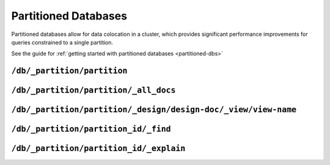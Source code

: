 .. Licensed under the Apache License, Version 2.0 (the "License"); you may not
.. use this file except in compliance with the License. You may obtain a copy of
.. the License at
..
..   http://www.apache.org/licenses/LICENSE-2.0
..
.. Unless required by applicable law or agreed to in writing, software
.. distributed under the License is distributed on an "AS IS" BASIS, WITHOUT
.. WARRANTIES OR CONDITIONS OF ANY KIND, either express or implied. See the
.. License for the specific language governing permissions and limitations under
.. the License.

.. _api/partioned-dbs:

=====================
Partitioned Databases
=====================

Partitioned databases allow for data colocation in a cluster, which provides
significant performance improvements for queries constrained to a single
partition.

See the guide for
:ref:`getting started with partitioned databases <partitioned-dbs>`

``/db/_partition/partition``
============================

.. http:get:: /{db}/_partition/{partition}
    :synopsis: Returns document and size info for the given partition

    This endpoint returns information describing the provided partition.
    It includes document and deleted document counts along with external
    and active data sizes.

    :code 200: Request completed successfully

    **Request**:

    .. code-block:: http

        GET /db/_partition/foo HTTP/1.1
        Accept: application/json
        Host: localhost:5984

    **Response**:

    .. code-block:: http

        HTTP/1.1 200 OK
        Cache-Control: must-revalidate
        Content-Length: 119
        Content-Type: application/json
        Date: Thu, 24 Jan 2019 17:19:59 GMT
        Server: CouchDB/2.3.0-a1e11cea9 (Erlang OTP/21)

        {
          "db_name": "my_new_db",
          "doc_count": 1,
          "doc_del_count": 0,
          "partition": "sensor-260",
          "sizes": {
            "active": 244,
            "external": 347
          }
        }

``/db/_partition/partition/_all_docs``
======================================

.. http:get:: /{db}/_partition/{partition}/_all_docs
    :synopsis: Return all docs in the specified partition

    :param db: Database name
    :param partition: Partition name

    This endpoint is a convenience endpoint for automatically setting
    bounds on the provided partition range. Similar results can be had
    by using the global ``/db/_all_docs`` endpoint with appropriately
    configured values for ``start_key`` and ``end_key``.

    Refer to the :ref:`view endpoint <api/ddoc/view>` documentation for
    a complete description of the available query parameters and the format
    of the returned data.

    **Request**:

    .. code-block:: http

        GET /db/_partition/sensor-260/_all_docs HTTP/1.1
        Accept: application/json
        Host: localhost:5984

    **Response**:

    .. code-block:: http

        HTTP/1.1 200 OK
        Cache-Control: must-revalidate
        Content-Type: application/json
        Date: Sat, 10 Aug 2013 16:22:56 GMT
        ETag: "1W2DJUZFZSZD9K78UFA3GZWB4"
        Server: CouchDB (Erlang/OTP)
        Transfer-Encoding: chunked

        {
          "offset": 0,
          "rows": [
            {
              "id": "sensor-260:sensor-reading-ca33c748-2d2c-4ed1-8abf-1bca4d9d03cf",
              "key": "sensor-260:sensor-reading-ca33c748-2d2c-4ed1-8abf-1bca4d9d03cf",
              "value": {
                "rev": "1-05ed6f7abf84250e213fcb847387f6f5"
              }
            }
          ],
          "total_rows": 1
        }

.. _api/partitioned/views:

``/db/_partition/partition/_design/design-doc/_view/view-name``
===============================================================

.. http:get:: /{db}/_partition/{partition}/_design/{ddoc}/_view/{view}
    :synopsis: Execute a partitioned query

    :param db: Database name
    :param partition: Partition name
    :param ddoc: Design document id
    :param view: View name

    This endpoint is responsible for executing a partitioned query. The
    returned view result will only contain rows with the specified
    partition name.

    Refer to the :ref:`view endpoint <api/ddoc/view>` documentation for
    a complete description of the available query parameters and the format
    of the returned data.

    .. code-block:: http

        GET /db/_partition/sensor-260/_design/sensor-readings/_view/by_sensor HTTP/1.1
        Accept: application/json
        Host: localhost:5984

    **Response**:

    .. code-block:: http

        HTTP/1.1 200 OK
        Cache-Control: must-revalidate
        Content-Type: application/json
        Date: Wed, 21 Aug 2013 09:12:06 GMT
        ETag: "2FOLSBSW4O6WB798XU4AQYA9B"
        Server: CouchDB (Erlang/OTP)
        Transfer-Encoding: chunked

        {
          "offset": 0,
          "rows": [
            {
              "id": "sensor-260:sensor-reading-ca33c748-2d2c-4ed1-8abf-1bca4d9d03cf",
              "key": [
                "sensor-260",
                "0"
              ],
              "value": null
            },
            {
              "id": "sensor-260:sensor-reading-ca33c748-2d2c-4ed1-8abf-1bca4d9d03cf",
              "key": [
                "sensor-260",
                "1"
              ],
              "value": null
            },
            {
              "id": "sensor-260:sensor-reading-ca33c748-2d2c-4ed1-8abf-1bca4d9d03cf",
              "key": [
                "sensor-260",
                "2"
              ],
              "value": null
            },
            {
              "id": "sensor-260:sensor-reading-ca33c748-2d2c-4ed1-8abf-1bca4d9d03cf",
              "key": [
                "sensor-260",
                "3"
              ],
              "value": null
            }
          ],
          "total_rows": 4
        }
.. _api/partitioned/find:

``/db/_partition/partition_id/_find``
=====================================

.. http:get:: /{db}/_partition/{partition_id}/_find
    :synopsis: Query the partition specified by ``partition_id``

    :param db: Database name
    :param partition id: Name of the partition to query

    This endpoint is responsible for finding a partition query by its ID.
    The returned view result will only contain rows with the
    specified partition id.

    Refer to the :ref:`find endpoint <api/db/_find>`
    documentation for a complete description of the
    available parameters and the format
    of the returned data.
.. _api/partitioned/explain:

``/db/_partition/partition_id/_explain``
========================================

.. http:get:: /{db}/_partition/{partition_id}/_explain
    :synopsis: Find index that is used with a query

    :param db: Database name
    :partition id: Name of the partition to query

    This endpoint shows which index is being used by the query.

    Refer to the :ref:`explain endpoint <api/db/find/explain>`
    documentation for a complete description of the available
    parameters and the format of the returned data.

